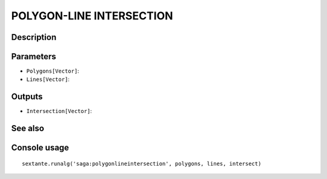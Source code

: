 POLYGON-LINE INTERSECTION
=========================

Description
-----------

Parameters
----------

- ``Polygons[Vector]``:
- ``Lines[Vector]``:

Outputs
-------

- ``Intersection[Vector]``:

See also
---------


Console usage
-------------


::

	sextante.runalg('saga:polygonlineintersection', polygons, lines, intersect)

